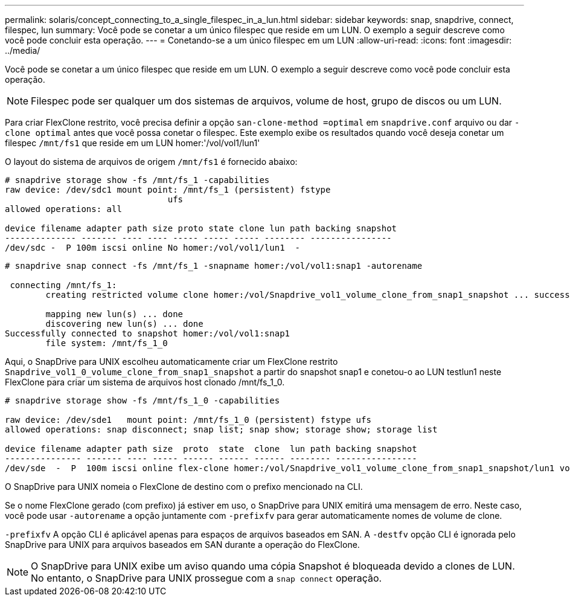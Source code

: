 ---
permalink: solaris/concept_connecting_to_a_single_filespec_in_a_lun.html 
sidebar: sidebar 
keywords: snap, snapdrive, connect, filespec, lun 
summary: Você pode se conetar a um único filespec que reside em um LUN. O exemplo a seguir descreve como você pode concluir esta operação. 
---
= Conetando-se a um único filespec em um LUN
:allow-uri-read: 
:icons: font
:imagesdir: ../media/


[role="lead"]
Você pode se conetar a um único filespec que reside em um LUN. O exemplo a seguir descreve como você pode concluir esta operação.


NOTE: Filespec pode ser qualquer um dos sistemas de arquivos, volume de host, grupo de discos ou um LUN.

Para criar FlexClone restrito, você precisa definir a opção `san-clone-method =optimal` em `snapdrive.conf` arquivo ou dar `-clone optimal` antes que você possa conetar o filespec. Este exemplo exibe os resultados quando você deseja conetar um filespec `/mnt/fs1` que reside em um LUN homer:'/vol/vol1/lun1'

O layout do sistema de arquivos de origem `/mnt/fs1` é fornecido abaixo:

[listing]
----
# snapdrive storage show -fs /mnt/fs_1 -capabilities
raw device: /dev/sdc1 mount point: /mnt/fs_1 (persistent) fstype
				ufs
allowed operations: all

device filename adapter path size proto state clone lun path backing snapshot
-------------- ------- ---- ---- ----- ----- ----- -------- ----------------
/dev/sdc -  P 100m iscsi online No homer:/vol/vol1/lun1  -
----
[listing]
----
# snapdrive snap connect -fs /mnt/fs_1 -snapname homer:/vol/vol1:snap1 -autorename

 connecting /mnt/fs_1:
        creating restricted volume clone homer:/vol/Snapdrive_vol1_volume_clone_from_snap1_snapshot ... success

        mapping new lun(s) ... done
        discovering new lun(s) ... done
Successfully connected to snapshot homer:/vol/vol1:snap1
        file system: /mnt/fs_1_0
----
Aqui, o SnapDrive para UNIX escolheu automaticamente criar um FlexClone restrito `Snapdrive_vol1_0_volume_clone_from_snap1_snapshot` a partir do snapshot snap1 e conetou-o ao LUN testlun1 neste FlexClone para criar um sistema de arquivos host clonado /mnt/fs_1_0.

[listing]
----
# snapdrive storage show -fs /mnt/fs_1_0 -capabilities

raw device: /dev/sde1   mount point: /mnt/fs_1_0 (persistent) fstype ufs
allowed operations: snap disconnect; snap list; snap show; storage show; storage list

device filename adapter path size  proto  state  clone  lun path backing snapshot
--------------- ------- ---- ----- ------ ------ ------ -------- ----------------
/dev/sde  -  P  100m iscsi online flex-clone homer:/vol/Snapdrive_vol1_volume_clone_from_snap1_snapshot/lun1 vol1:snap1
----
O SnapDrive para UNIX nomeia o FlexClone de destino com o prefixo mencionado na CLI.

Se o nome FlexClone gerado (com prefixo) já estiver em uso, o SnapDrive para UNIX emitirá uma mensagem de erro. Neste caso, você pode usar `-autorename` a opção juntamente com `-prefixfv` para gerar automaticamente nomes de volume de clone.

`-prefixfv` A opção CLI é aplicável apenas para espaços de arquivos baseados em SAN. A `-destfv` opção CLI é ignorada pelo SnapDrive para UNIX para arquivos baseados em SAN durante a operação do FlexClone.


NOTE: O SnapDrive para UNIX exibe um aviso quando uma cópia Snapshot é bloqueada devido a clones de LUN. No entanto, o SnapDrive para UNIX prossegue com a `snap connect` operação.
